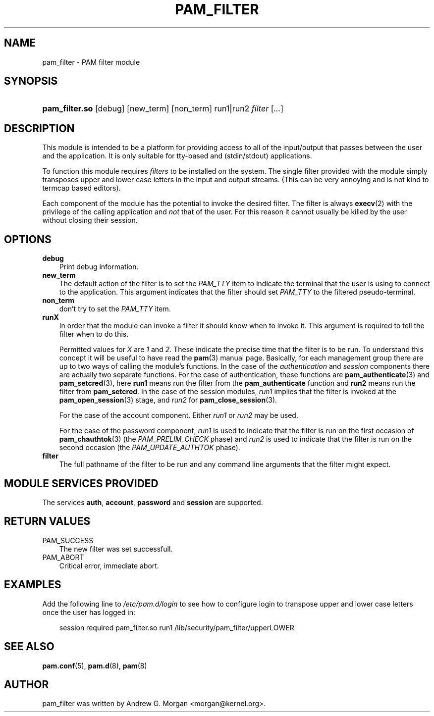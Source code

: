 .\"     Title: pam_filter
.\"    Author: 
.\" Generator: DocBook XSL Stylesheets v1.70.1 <http://docbook.sf.net/>
.\"      Date: 06/09/2006
.\"    Manual: Linux\-PAM Manual
.\"    Source: Linux\-PAM Manual
.\"
.TH "PAM_FILTER" "8" "06/09/2006" "Linux\-PAM Manual" "Linux\-PAM Manual"
.\" disable hyphenation
.nh
.\" disable justification (adjust text to left margin only)
.ad l
.SH "NAME"
pam_filter \- PAM filter module
.SH "SYNOPSIS"
.HP 14
\fBpam_filter.so\fR [debug] [new_term] [non_term] run1|run2 \fIfilter\fR [\fI...\fR]
.SH "DESCRIPTION"
.PP
This module is intended to be a platform for providing access to all of the input/output that passes between the user and the application. It is only suitable for tty\-based and (stdin/stdout) applications.
.PP
To function this module requires
\fIfilters\fR
to be installed on the system. The single filter provided with the module simply transposes upper and lower case letters in the input and output streams. (This can be very annoying and is not kind to termcap based editors).
.PP
Each component of the module has the potential to invoke the desired filter. The filter is always
\fBexecv\fR(2)
with the privilege of the calling application and
\fInot\fR
that of the user. For this reason it cannot usually be killed by the user without closing their session.
.SH "OPTIONS"
.PP
.TP 3n
\fBdebug\fR
Print debug information.
.TP 3n
\fBnew_term\fR
The default action of the filter is to set the
\fIPAM_TTY\fR
item to indicate the terminal that the user is using to connect to the application. This argument indicates that the filter should set
\fIPAM_TTY\fR
to the filtered pseudo\-terminal.
.TP 3n
\fBnon_term\fR
don't try to set the
\fIPAM_TTY\fR
item.
.TP 3n
\fBrunX\fR
In order that the module can invoke a filter it should know when to invoke it. This argument is required to tell the filter when to do this.
.sp
Permitted values for
\fIX\fR
are
\fI1\fR
and
\fI2\fR. These indicate the precise time that the filter is to be run. To understand this concept it will be useful to have read the
\fBpam\fR(3)
manual page. Basically, for each management group there are up to two ways of calling the module's functions. In the case of the
\fIauthentication\fR
and
\fIsession\fR
components there are actually two separate functions. For the case of authentication, these functions are
\fBpam_authenticate\fR(3)
and
\fBpam_setcred\fR(3), here
\fBrun1\fR
means run the filter from the
\fBpam_authenticate\fR
function and
\fBrun2\fR
means run the filter from
\fBpam_setcred\fR. In the case of the session modules,
\fIrun1\fR
implies that the filter is invoked at the
\fBpam_open_session\fR(3)
stage, and
\fIrun2\fR
for
\fBpam_close_session\fR(3).
.sp
For the case of the account component. Either
\fIrun1\fR
or
\fIrun2\fR
may be used.
.sp
For the case of the password component,
\fIrun1\fR
is used to indicate that the filter is run on the first occasion of
\fBpam_chauthtok\fR(3)
(the
\fIPAM_PRELIM_CHECK\fR
phase) and
\fIrun2\fR
is used to indicate that the filter is run on the second occasion (the
\fIPAM_UPDATE_AUTHTOK\fR
phase).
.TP 3n
\fBfilter\fR
The full pathname of the filter to be run and any command line arguments that the filter might expect.
.SH "MODULE SERVICES PROVIDED"
.PP
The services
\fBauth\fR,
\fBaccount\fR,
\fBpassword\fR
and
\fBsession\fR
are supported.
.SH "RETURN VALUES"
.PP
.TP 3n
PAM_SUCCESS
The new filter was set successfull.
.TP 3n
PAM_ABORT
Critical error, immediate abort.
.SH "EXAMPLES"
.PP
Add the following line to
\fI/etc/pam.d/login\fR
to see how to configure login to transpose upper and lower case letters once the user has logged in:
.sp
.RS 3n
.nf
        session required pam_filter.so run1 /lib/security/pam_filter/upperLOWER
      
.fi
.RE
.sp
.SH "SEE ALSO"
.PP

\fBpam.conf\fR(5),
\fBpam.d\fR(8),
\fBpam\fR(8)
.SH "AUTHOR"
.PP
pam_filter was written by Andrew G. Morgan <morgan@kernel.org>.
